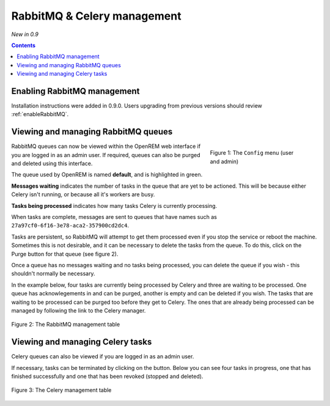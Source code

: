 RabbitMQ & Celery management
****************************
*New in 0.9*

.. contents::

Enabling RabbitMQ management
============================

Installation instructions were added in 0.9.0. Users upgrading from previous versions should review
:ref:`enableRabbitMQ`.

Viewing and managing RabbitMQ queues
====================================

.. figure:: img/ConfigMenu.png
   :figwidth: 30%
   :align: right
   :alt: Config options

   Figure 1: The ``Config`` menu (user and admin)

RabbitMQ queues can now be viewed within the OpenREM web interface if you are logged in as an admin user. If required,
queues can also be purged and deleted using this interface.

The queue used by OpenREM is named **default**, and is highlighted in green.

**Messages waiting** indicates the number of tasks in the queue that are yet to be actioned.
This will be because either Celery isn't running, or because all it's workers are busy.

**Tasks being processed** indicates how many tasks Celery is currently processing.

When tasks are complete, messages are sent to queues that have names such as ``27a97cf0-6f16-3e78-aca2-357900cd2dc4``.

Tasks are persistent, so RabbitMQ will attempt to get them processed even if you stop the service or reboot the
machine. Sometimes this is not desirable, and it can be necessary to delete the tasks from the queue. To do this, click
on the Purge button for that queue (see figure 2).

Once a queue has no messages waiting and no tasks being processed, you can delete the queue if you wish - this shouldn't
normally be necessary.

In the example below, four tasks are currently being processed by Celery and three are waiting to be processed. One
queue has acknowlegements in and can be purged, another is empty and can be deleted if you wish. The tasks that are
waiting to be processed can be purged too before they get to Celery. The ones that are already being processed can be
managed by following the link to the Celery manager.

.. figure:: img/rabbitmqadmin.png
   :figwidth: 100%
   :align: center
   :alt: List of RabbitMQ queues

   Figure 2: The RabbitMQ management table

Viewing and managing Celery tasks
=================================

Celery queues can also be viewed if you are logged in as an admin user.

If necessary, tasks can be terminated by clicking on the button. Below you can see four tasks in progress, one that has
finished successfully and one that has been revoked (stopped and deleted).

.. figure:: img/celeryadmin.png
   :figwidth: 100%
   :align: center
   :alt: List of Celery tasks

   Figure 3: The Celery management table